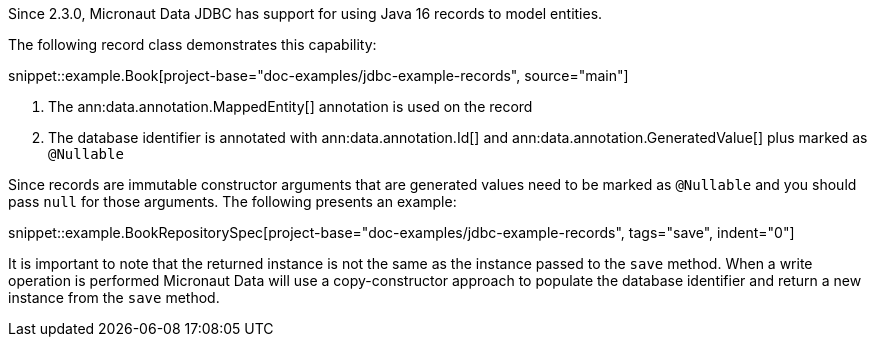 Since 2.3.0, Micronaut Data JDBC has support for using Java 16 records to model entities.

The following record class demonstrates this capability:

snippet::example.Book[project-base="doc-examples/jdbc-example-records", source="main"]

<1> The ann:data.annotation.MappedEntity[] annotation is used on the record
<2> The database identifier is annotated with ann:data.annotation.Id[] and ann:data.annotation.GeneratedValue[] plus marked as `@Nullable`

Since records are immutable constructor arguments that are generated values need to be marked as `@Nullable` and you should pass `null` for those arguments. The following presents an example:

snippet::example.BookRepositorySpec[project-base="doc-examples/jdbc-example-records", tags="save", indent="0"]

It is important to note that the returned instance is not the same as the instance passed to the `save` method. When a write operation is performed Micronaut Data will use a copy-constructor approach to populate the database identifier and return a new instance from the `save` method.

